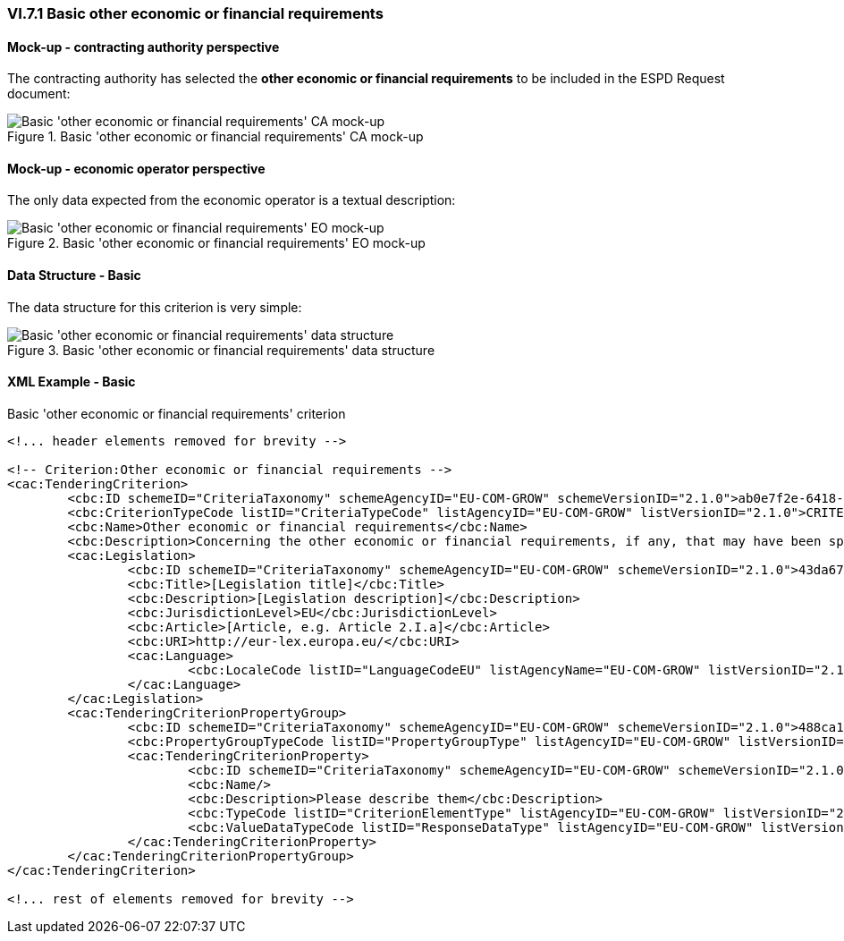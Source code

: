 
=== VI.7.1 Basic other economic or financial requirements

==== Mock-up - contracting authority perspective

The contracting authority has selected the *other economic or financial requirements* to be included in the ESPD Request document:

.Basic 'other economic or financial requirements' CA mock-up 
image::Basic_Other_Ec_Fin_Reqs_CA_mockup.png[Basic 'other economic or financial requirements' CA mock-up, alt="Basic 'other economic or financial requirements' CA mock-up", align="center"]

==== Mock-up - economic operator perspective

The only data expected from the economic operator is a textual description:

.Basic 'other economic or financial requirements' EO mock-up 
image::Basic_Other_Ec_Fin_Reqs_EO_mockup.png[Basic 'other economic or financial requirements' EO mock-up, alt="Basic 'other economic or financial requirements' EO mock-up", align="center"]

==== Data Structure - Basic

The data structure for this criterion is very simple:

.Basic 'other economic or financial requirements' data structure 
image::Other_Ec_Fin_Reqs_Data_Structure.png[Basic 'other economic or financial requirements' data structure, alt="Basic 'other economic or financial requirements' data structure",align="center"]

==== XML Example - Basic

.Basic 'other economic or financial requirements' criterion
[source,xml]
----
<!... header elements removed for brevity -->

<!-- Criterion:Other economic or financial requirements -->
<cac:TenderingCriterion>
	<cbc:ID schemeID="CriteriaTaxonomy" schemeAgencyID="EU-COM-GROW" schemeVersionID="2.1.0">ab0e7f2e-6418-40e2-8870-6713123e41ad</cbc:ID>
	<cbc:CriterionTypeCode listID="CriteriaTypeCode" listAgencyID="EU-COM-GROW" listVersionID="2.1.0">CRITERION.SELECTION.ECONOMIC_FINANCIAL_STANDING.OTHER_REQUIREMENT(s)</cbc:CriterionTypeCode>
	<cbc:Name>Other economic or financial requirements</cbc:Name>
	<cbc:Description>Concerning the other economic or financial requirements, if any, that may have been specified in the relevant notice or in the ESPD, the economic operator declares that:</cbc:Description>
	<cac:Legislation>
		<cbc:ID schemeID="CriteriaTaxonomy" schemeAgencyID="EU-COM-GROW" schemeVersionID="2.1.0">43da675b-f815-49f6-8b40-4ddb659ab317</cbc:ID>
		<cbc:Title>[Legislation title]</cbc:Title>
		<cbc:Description>[Legislation description]</cbc:Description>
		<cbc:JurisdictionLevel>EU</cbc:JurisdictionLevel>
		<cbc:Article>[Article, e.g. Article 2.I.a]</cbc:Article>
		<cbc:URI>http://eur-lex.europa.eu/</cbc:URI>
		<cac:Language>
			<cbc:LocaleCode listID="LanguageCodeEU" listAgencyName="EU-COM-GROW" listVersionID="2.1.0">EN</cbc:LocaleCode>
		</cac:Language>
	</cac:Legislation>
	<cac:TenderingCriterionPropertyGroup>
		<cbc:ID schemeID="CriteriaTaxonomy" schemeAgencyID="EU-COM-GROW" schemeVersionID="2.1.0">488ca189-bcdb-4bf4-80c7-3ad507fd89fb</cbc:ID>
		<cbc:PropertyGroupTypeCode listID="PropertyGroupType" listAgencyID="EU-COM-GROW" listVersionID="2.1.0">ON*</cbc:PropertyGroupTypeCode>
		<cac:TenderingCriterionProperty>
			<cbc:ID schemeID="CriteriaTaxonomy" schemeAgencyID="EU-COM-GROW" schemeVersionID="2.1.0">36a23054-433c-4e48-acc0-436ec5d66677</cbc:ID>
			<cbc:Name/>
			<cbc:Description>Please describe them</cbc:Description>
			<cbc:TypeCode listID="CriterionElementType" listAgencyID="EU-COM-GROW" listVersionID="2.1.0">QUESTION</cbc:TypeCode>
			<cbc:ValueDataTypeCode listID="ResponseDataType" listAgencyID="EU-COM-GROW" listVersionID="2.1.0">DESCRIPTION</cbc:ValueDataTypeCode>
		</cac:TenderingCriterionProperty>
	</cac:TenderingCriterionPropertyGroup>
</cac:TenderingCriterion>

<!... rest of elements removed for brevity -->
----